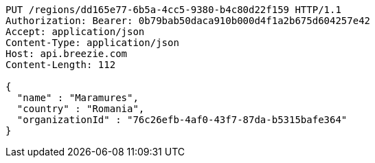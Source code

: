 [source,http,options="nowrap"]
----
PUT /regions/dd165e77-6b5a-4cc5-9380-b4c80d22f159 HTTP/1.1
Authorization: Bearer: 0b79bab50daca910b000d4f1a2b675d604257e42
Accept: application/json
Content-Type: application/json
Host: api.breezie.com
Content-Length: 112

{
  "name" : "Maramures",
  "country" : "Romania",
  "organizationId" : "76c26efb-4af0-43f7-87da-b5315bafe364"
}
----
